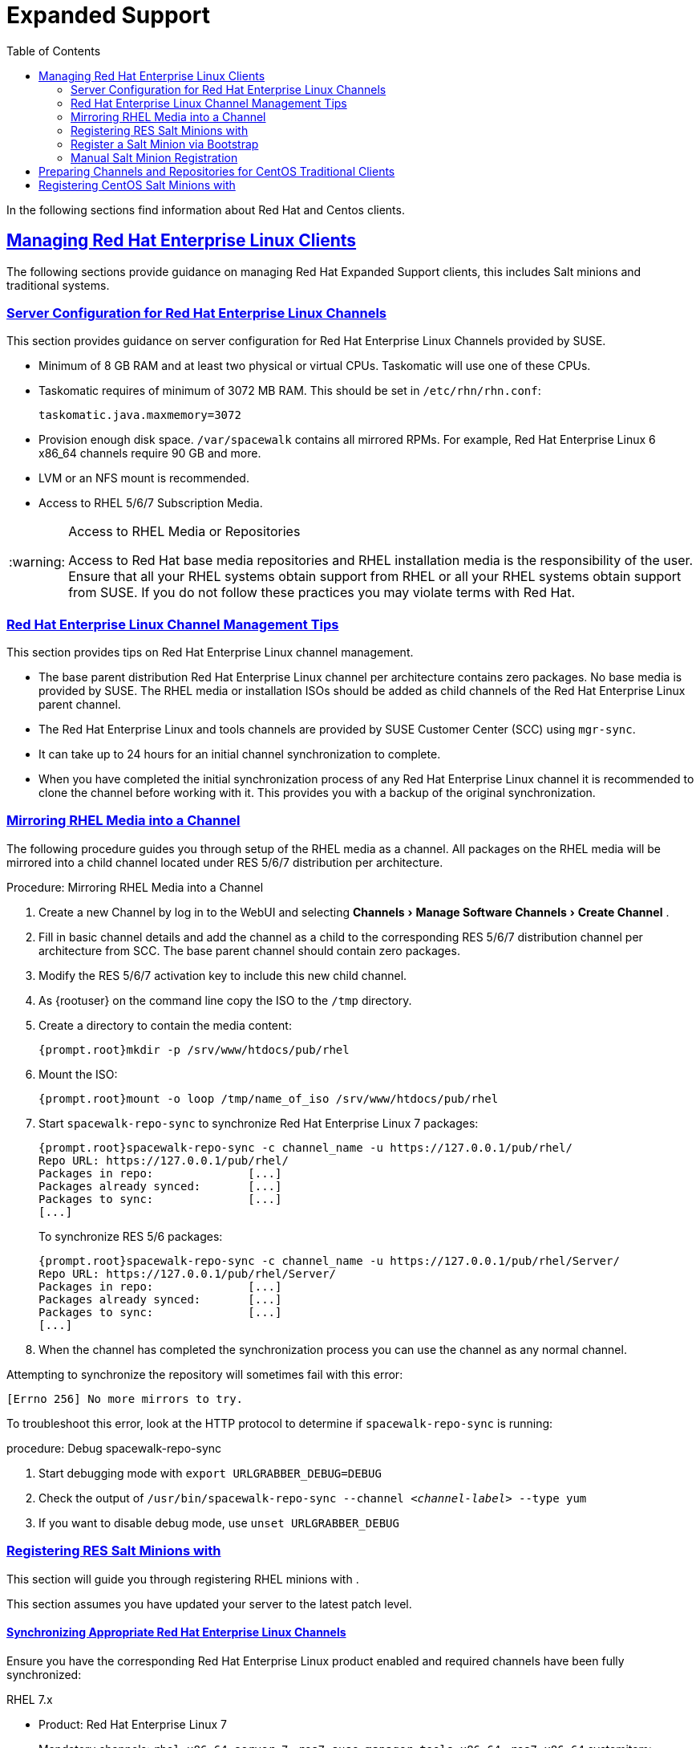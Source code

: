 [[bp.expanded-support]]
= Expanded Support
ifdef::env-github,backend-html5,backend-docbook5[]
//Admonitions
:tip-caption: :bulb:
:note-caption: :information_source:
:important-caption: :heavy_exclamation_mark:
:caution-caption: :fire:
:warning-caption: :warning:
:linkattrs:
// SUSE ENTITIES FOR GITHUB
// System Architecture
:zseries: z Systems
:ppc: POWER
:ppc64le: ppc64le
:ipf : Itanium
:x86: x86
:x86_64: x86_64
// Rhel Entities
:rhel: Red Hat Enterprise Linux
:rhnminrelease6: Red Hat Enterprise Linux Server 6
:rhnminrelease7: Red Hat Enterprise Linux Server 7
// SUSE Manager Entities
:productname:
:susemgr: SUSE Manager
:susemgrproxy: SUSE Manager Proxy
:productnumber: 3.2
:saltversion: 2018.3.0
:webui: WebUI
// SUSE Product Entities
:sles-version: 12
:sp-version: SP3
:jeos: JeOS
:scc: SUSE Customer Center
:sls: SUSE Linux Enterprise Server
:sle: SUSE Linux Enterprise
:slsa: SLES
:suse: SUSE
:ay: AutoYaST
endif::[]
// Asciidoctor Front Matter
:doctype: book
:sectlinks:
:toc: left
:icons: font
:experimental:
:sourcedir: .
:imagesdir: images


In the following sections find information about Red Hat and Centos clients.

[[bp.expanded-support.resclients]]
== Managing {rhel} Clients


The following sections provide guidance on managing Red Hat Expanded Support clients, this includes Salt minions and traditional systems.

[[bp.expanded-support.resclients.server]]
=== Server Configuration for {rhel} Channels


This section provides guidance on server configuration for {rhel} Channels provided by {suse}.

* Minimum of 8 GB RAM and at least two physical or virtual CPUs. Taskomatic will use one of these CPUs.
* Taskomatic requires of minimum of 3072 MB RAM. This should be set in [path]``/etc/rhn/rhn.conf``:
+

----
taskomatic.java.maxmemory=3072
----
* Provision enough disk space. [path]``/var/spacewalk`` contains all mirrored RPMs. For example, {rhel} 6 x86_64 channels require 90 GB and more.
* LVM or an NFS mount is recommended.
* Access to RHEL 5/6/7 Subscription Media.


.Access to RHEL Media or Repositories
[WARNING]
====
Access to Red Hat base media repositories and RHEL installation media is the responsibility of the user.
Ensure that all your RHEL systems obtain support from RHEL or all your RHEL systems obtain support from {suse}.
If you do not follow these practices you may violate terms with Red Hat.
====

[[bp.expanded-support.resclients.tips]]
=== {rhel} Channel Management Tips


This section provides tips on {rhel} channel management.

* The base parent distribution {rhel} channel per architecture contains zero packages. No base media is provided by {suse}. The RHEL media or installation ISOs should be added as child channels of the {rhel} parent channel.
* The {rhel} and tools channels are provided by SUSE Customer Center (SCC) using [command]``mgr-sync``.
* It can take up to 24 hours for an initial channel synchronization to complete.
* When you have completed the initial synchronization process of any {rhel} channel it is recommended to clone the channel before working with it. This provides you with a backup of the original synchronization.


=== Mirroring RHEL Media into a Channel



The following procedure guides you through setup of the RHEL media as a {productname} channel.
All packages on the RHEL media will be mirrored into a child channel located under RES 5/6/7 distribution per architecture.

.Procedure: Mirroring RHEL Media into a Channel
. Create a new Channel by log in to the {webui} and selecting menu:Channels[Manage Software Channels > Create Channel] .
. Fill in basic channel details and add the channel as a child to the corresponding RES 5/6/7 distribution channel per architecture from SCC. The base parent channel should contain zero packages.
. Modify the RES 5/6/7 activation key to include this new child channel.
. As {rootuser} on the {productname} command line copy the ISO to the [path]``/tmp`` directory.

. Create a directory to contain the media content:
+

----
{prompt.root}mkdir -p /srv/www/htdocs/pub/rhel
----
. Mount the ISO:
+

----
{prompt.root}mount -o loop /tmp/name_of_iso /srv/www/htdocs/pub/rhel
----
. Start [command]``spacewalk-repo-sync`` to synchronize {rhel} 7 packages:
+

----
{prompt.root}spacewalk-repo-sync -c channel_name -u https://127.0.0.1/pub/rhel/
Repo URL: https://127.0.0.1/pub/rhel/
Packages in repo:              [...]
Packages already synced:       [...]
Packages to sync:              [...]
[...]
----
+
To synchronize RES 5/6 packages:
+
----
{prompt.root}spacewalk-repo-sync -c channel_name -u https://127.0.0.1/pub/rhel/Server/
Repo URL: https://127.0.0.1/pub/rhel/Server/
Packages in repo:              [...]
Packages already synced:       [...]
Packages to sync:              [...]
[...]
----

. When the channel has completed the synchronization process you can use the channel as any normal {productname} channel.


Attempting to synchronize the repository will sometimes fail with this error:

----
[Errno 256] No more mirrors to try.
----

To troubleshoot this error, look at the HTTP protocol to determine if [command]``spacewalk-repo-sync`` is running:

.procedure: Debug spacewalk-repo-sync
. Start debugging mode with [command]``export URLGRABBER_DEBUG=DEBUG``
. Check the output of [command]``/usr/bin/spacewalk-repo-sync --channel _<channel-label>_ --type yum``
. If you want to disable debug mode, use [command]``unset URLGRABBER_DEBUG``




=== Registering RES Salt Minions with {productname}

This section will guide you through registering RHEL minions with {productname}.

This section assumes you have updated your server to the latest patch level.

==== Synchronizing Appropriate {rhel} Channels


Ensure you have the corresponding {rhel} product enabled and required channels have been fully synchronized:

.RHEL 7.x
* Product: {rhel} 7
* Mandatory channels: [systemitem]``rhel-x86_64-server-7`` , [systemitem]``res7-suse-manager-tools-x86_64`` , [systemitem]``res7-x86_64`` systemitem>


.RHEL 6.x
* Product: {rhel} 6
* Mandatory channels: [systemitem]``rhel-x86_64-server-6`` , [systemitem]``res6-suse-manager-tools-x86_64`` , [systemitem]``res6-x86_64``


.Checking Synchronization Progress
[TIP]
====
To check if a channel has finished synchronizing you can do one of the following:

* From the {productname}{webui} browse to menu:Admin[Setup Wizard] and select the menu:SUSE Products[] tab. Here you will find a percent completion bar for each product.

* Alternatively, you may check the synchronization log file located under [path]``/var/log/rhn/reposync/channel-label.log`` using cat or the tailf command. Keep in mind that base channels can contain multiple child channels. Each of these child channels will generate its own log during the synchronization progress. Do not assume a channel has finished synchronizing until you have checked all relevant log files including base and child channels.

====


Create an activation key associated with the {rhel} channel.

==== Creating a Bootstrap Repository


The following procedure demonstrate creating a bootstrap repository for RHEL:


. On the server command line as root, create a bootstrap repo for RHEL with the following command:
+

----
mgr-create-bootstrap-repo RHEL_activation_channel_key
----
. Rename [command]``bootstrap.sh`` to [command]``resversion-boostrap.sh``:
+

----
{prompt.root}cp bootstrap.sh res7-bootstrap.sh
----


=== Register a Salt Minion via Bootstrap


The following procedure will guide you through registering a Salt minion using the bootstrap script.

.Procedure: Registration Using the Bootstrap Script
. For your new minion download the bootstrap script from the {productname} server:
+

----
wget --no-check-certificate https://`server`/pub/bootstrap/res7-bootstrap.sh
----
. Add the appropriate res-gpg-pubkey-#####-#####.key to the `ORG_GPG_KEY` key parameter, comma delimited in your [command]``res7-bootstrap.sh`` script. These are located on your {productname} server at:
+

----
http://`server`/pub/
----
. Make the [command]``res7-bootstrap.sh`` script executable and run it. This will install necessary Salt packages from the bootstrap repository and start the Salt minion service:
+

----
{prompt.root}chmod +x res7-bootstrap.sh{prompt.root}./res7-boostrap.sh
----

. From the {productname} {webui} select menu:Salt[Keys] and accept the new minion's key.



.Troubleshooting Bootstrap
[IMPORTANT]
====
If bootstrapping a minion fails it is usually caused by missing packages.
These missing packages are contained on the RHEL installation media.
The RHEL installation media should be loop mounted and added as a child channel to the {rhel} channel.
See the warning in <<bp.expanded-support.resclients>> on access to RHEL Media.
====

=== Manual Salt Minion Registration


The following procedure will guide you through the registration of a Salt minion manually.


. Add the bootstrap repository:
+

----
yum-config-manager --add-repo https://`server`/pub/repositories/res/7/bootstrap
----
. Install the [package]#salt-minion# package:
+

----
{prompt.root}yum install salt-minion
----
. Edit the Salt minion configuration file to point to the {productname} server:
+

----
{prompt.root}mkdir /etc/salt/minion.d{prompt.root}echo "master:`server_fqdn`" > /etc/salt/minion.d/susemanager.conf
----
. Start the minion service:
+

----
{prompt.root}systemctl start salt-minion
----

. From the {productname} {webui} select the menu:Salt[Keys] and accept the new minion's key.



[[bp.expanded-support.centos_repos.trad]]
== Preparing Channels and Repositories for CentOS Traditional Clients

This following section provides an example procedure for configuring CentOS channels and repositories and finally registering a CentOS client with {productname}.

These steps will be identical for Scientific Linux and Fedora.

.Procedure: Preparing Channels and Repositories
. As {rootuser} install [package]#spacewalk-utils# on your {productname} server:
+

----
zypper in spacewalk-utils
----
+
.Supported Tools
IMPORTANT: The [package]#spacewalk-utils# package contains a collection of upstream command line tools which provide assistance with spacewalk administrative operations.
You will be using the [command]``spacewalk-common-channels`` tool.
Keep in mind {suse} only provides support for [command]``spacewalk-clone-by-date`` and [command]``spacewalk-manage-channel-lifecycle`` tools.
+

. Run the [command]``spacewalk-common-channels`` script to add the CentOS7 base, updates, and Spacewalk client channels.
+

----
{prompt.root}spacewalk-common-channels -u admin -p`secret`-a x86_64 'centos7'{prompt.root}spacewalk-common-channels -u admin -p`secret`-a x86_64 'centos7-updates'{prompt.root}spacewalk-common-channels -u admin -p`secret`-a x86_64 'spacewalk26-client-centos7'
----
+
.Required Channel References
NOTE: The [path]``/etc/rhn/spacewalk-common-channels.ini`` must contain the channel references to be added.
If a channel is not listed, check the latest version here for updates: https://github.com/spacewalkproject/spacewalk/tree/master/utils
+

. From the {webui} select menu:Main Menu[Software > Manage Software Channels > Overview]. Select the base channel you want to synchronize, in this case ``CentOS7 (x86_64)``. Select menu:Repositories[Sync]. Check the channels you want to synchronize and then click the btn:[Sync Now] button or, optionally, schedule a regular synchronization time.
. Copy all relevant GPG keys to [path]``/srv/www/htdocs/pub``. Depending on what distribution you are interested in managing these could include an EPEL key, SUSE keys, Red Hat keys, and CentOS keys. After copying these you can reference them in a comma-delimited list within your bootstrap script (see <<proc.bp.expanded-support.centos-repos.trad.bsscript>>).
** CentOS7 key files: http://mirror.centos.org/centos/RPM-GPG-KEY-CentOS-7
** EPEL key file: http://mirrors.kernel.org/fedora-epel/RPM-GPG-KEY-EPEL-7
** Spacewalk key: http://spacewalk.redhat.com/yum/RPM-GPG-KEY-spacewalk-2015
** Red Hat keys: http://www.redhat.com/contact/security-response-team/gpg-keys.html
. Install and setup a CentOS 7 client with the default installation packages.
. Ensure the client machine can resolve itself and your {productname} server via DNS. Validate that there is an entry in [path]``/etc/hosts`` for the real IP address of the client.
. Create an activation key (``centos7``) on the {productname} server that points to the correct parent/child channels, including the CentOS base repo, updates, and Spacewalk client.


Now prepare the bootstrap script.

[[proc.bp.expanded-support.centos-repos.trad.bsscript]]
.Procedure: Preparing the Bootstrap Script
. Create/edit your bootstrap script to correctly reflect the following:
+

----
# can be edited, but probably correct (unless created during initial install):

# NOTE: ACTIVATION_KEYS *must* be used to bootstrap a client machine.

ACTIVATION_KEYS=1-centos7

ORG_GPG_KEY=res.key,RPM-GPG-KEY-CentOS-7,suse-307E3D54.key,suse-9C800ACA.key,RPM-GPG-KEY-spacewalk-2015

FULLY_UPDATE_THIS_BOX=0

yum clean all
# Install the prerequisites
yum -y install yum-rhn-plugin rhn-setup
----
. Add the following lines to the bottom of your script, (just before `echo "`-bootstrap complete -`"`):
+

----
# This section is for commands to be executed after registration
mv /etc/yum.repos.d/Cent* /root/
yum clean all
chkconfig rhnsd on
chkconfig osad on
service rhnsd restart
service osad restart
----
. Continue by following normal bootstrap procedures to bootstrap the new client.


[[bp.expanded-support.centos_salt]]
== Registering CentOS Salt Minions with {productname}


The following procedure will guide you through registering a CentOS Minion.

.Support for CentOS Patches
[WARNING]
====

CentOS uses patches originating from CentOS is not officially supported by {suse}
.
See the matrix of {productname} clients on the main page of the {productname} wiki, linked from the [ref]_Quick Links_ section: https://wiki.microfocus.com/index.php?title=SUSE_Manager

====

.Procedure: Register a CentOS 7 Minion
. Add the Open Build Service repo for Salt:
+

----
{prompt.root}yum-config-manager --add-repo http://download.opensuse.org/repositories/systemsmanagement:/saltstack:/products/RHEL_7/
----
. Import the repo key:
+

----
{prompt.root}rpm --import http://download.opensuse.org/repositories/systemsmanagement:/saltstack:/products/RHEL_7/repodata/repomd.xml.key
----
. Check if there is a different repository that contains Salt. If there is more than one repository listed disable the repository that contains Salt apart from the OBS one.
+

----
{prompt.root}yum list --showduplicates salt
----
. Install the Salt minion:
+

----
{prompt.root}yum install salt salt-minion
----
. Change the Salt configuration to point to the {productname} server:
+

----
{prompt.root}mkdir -p /etc/salt/minion.d{prompt.root}echo "master:`server_fqdn`" > /etc/salt/minion.d/susemanager.conf
----
. Restart the minion
+

----
{prompt.root}systemctl restart salt-minion
----
. Proceed to menu:Main Menu[Salt > Keys] from the {webui} and accept the minion's key.

